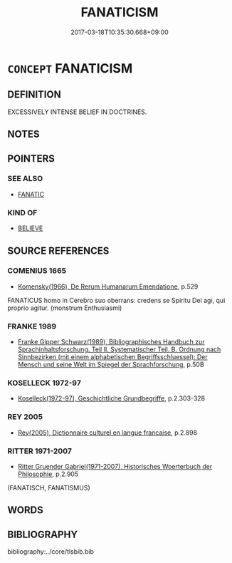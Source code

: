 # -*- mode: mandoku-tls-view -*-
#+TITLE: FANATICISM
#+DATE: 2017-03-18T10:35:30.668+09:00        
#+STARTUP: content
* =CONCEPT= FANATICISM
:PROPERTIES:
:CUSTOM_ID: uuid-93b772d3-ba20-4b9a-9c9c-61ebefd0d55d
:SYNONYM+:  FANATIC
:TR_ZH: 狂熱主義
:END:
** DEFINITION

EXCESSIVELY INTENSE BELIEF IN DOCTRINES.

** NOTES

** POINTERS
*** SEE ALSO
 - [[tls:concept:FANATIC][FANATIC]]

*** KIND OF
 - [[tls:concept:BELIEVE][BELIEVE]]

** SOURCE REFERENCES
*** COMENIUS 1665
 - [[cite:COMENIUS-1665][Komensky(1966), De Rerum Humanarum Emendatione]], p.529


FANATICUS homo in Cerebro suo oberrans: credens se Spiritu Dei agi, qui proprio agitur. (monstrum Enthusiasmi)

*** FRANKE 1989
 - [[cite:FRANKE-1989][Franke Gipper Schwarz(1989), Bibliographisches Handbuch zur Sprachinhaltsforschung. Teil II. Systematischer Teil. B. Ordnung nach Sinnbezirken (mit einem alphabetischen Begriffsschluessel): Der Mensch und seine Welt im Spiegel der Sprachforschung]], p.50B

*** KOSELLECK 1972-97
 - [[cite:KOSELLECK-1972-97][Koselleck(1972-97), Geschichtliche Grundbegriffe]], p.2.303-328

*** REY 2005
 - [[cite:REY-2005][Rey(2005), Dictionnaire culturel en langue francaise]], p.2.898

*** RITTER 1971-2007
 - [[cite:RITTER-1971-2007][Ritter Gruender Gabriel(1971-2007), Historisches Woerterbuch der Philosophie]], p.2.905
 (FANATISCH, FANATISMUS)
** WORDS
   :PROPERTIES:
   :VISIBILITY: children
   :END:
** BIBLIOGRAPHY
bibliography:../core/tlsbib.bib
